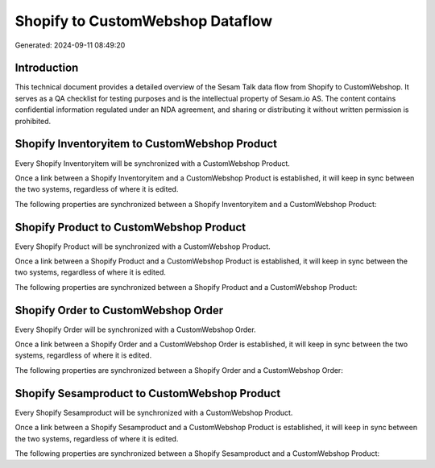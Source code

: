 =================================
Shopify to CustomWebshop Dataflow
=================================

Generated: 2024-09-11 08:49:20

Introduction
------------

This technical document provides a detailed overview of the Sesam Talk data flow from Shopify to CustomWebshop. It serves as a QA checklist for testing purposes and is the intellectual property of Sesam.io AS. The content contains confidential information regulated under an NDA agreement, and sharing or distributing it without written permission is prohibited.

Shopify Inventoryitem to CustomWebshop Product
----------------------------------------------
Every Shopify Inventoryitem will be synchronized with a CustomWebshop Product.

Once a link between a Shopify Inventoryitem and a CustomWebshop Product is established, it will keep in sync between the two systems, regardless of where it is edited.

The following properties are synchronized between a Shopify Inventoryitem and a CustomWebshop Product:

.. list-table::
   :header-rows: 1

   * - Shopify Inventoryitem Property
     - CustomWebshop Product Property
     - CustomWebshop Data Type


Shopify Product to CustomWebshop Product
----------------------------------------
Every Shopify Product will be synchronized with a CustomWebshop Product.

Once a link between a Shopify Product and a CustomWebshop Product is established, it will keep in sync between the two systems, regardless of where it is edited.

The following properties are synchronized between a Shopify Product and a CustomWebshop Product:

.. list-table::
   :header-rows: 1

   * - Shopify Product Property
     - CustomWebshop Product Property
     - CustomWebshop Data Type


Shopify Order to CustomWebshop Order
------------------------------------
Every Shopify Order will be synchronized with a CustomWebshop Order.

Once a link between a Shopify Order and a CustomWebshop Order is established, it will keep in sync between the two systems, regardless of where it is edited.

The following properties are synchronized between a Shopify Order and a CustomWebshop Order:

.. list-table::
   :header-rows: 1

   * - Shopify Order Property
     - CustomWebshop Order Property
     - CustomWebshop Data Type


Shopify Sesamproduct to CustomWebshop Product
---------------------------------------------
Every Shopify Sesamproduct will be synchronized with a CustomWebshop Product.

Once a link between a Shopify Sesamproduct and a CustomWebshop Product is established, it will keep in sync between the two systems, regardless of where it is edited.

The following properties are synchronized between a Shopify Sesamproduct and a CustomWebshop Product:

.. list-table::
   :header-rows: 1

   * - Shopify Sesamproduct Property
     - CustomWebshop Product Property
     - CustomWebshop Data Type

